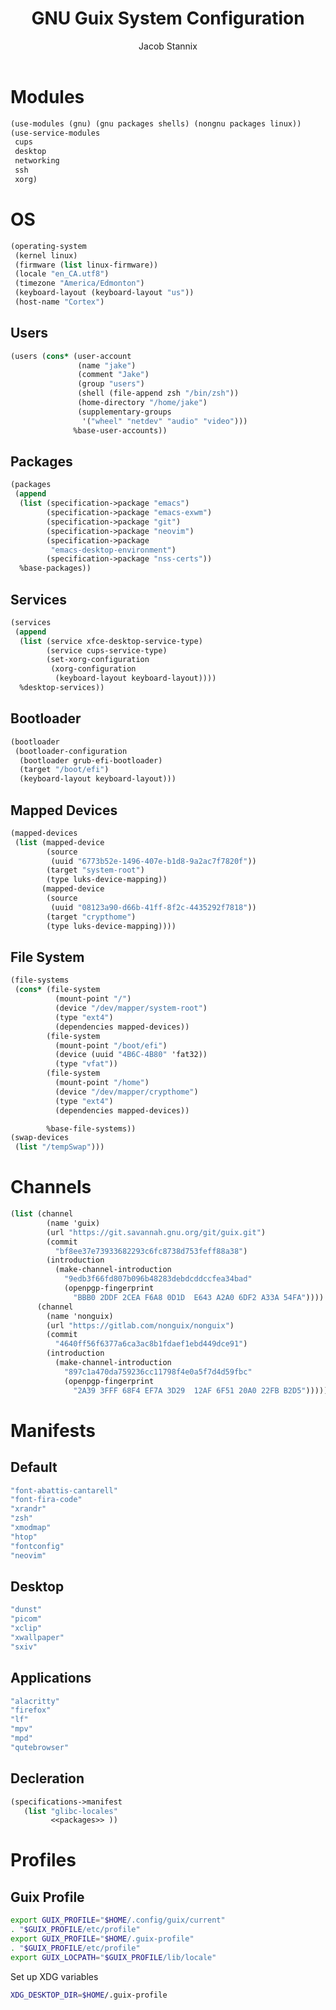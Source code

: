 #+TITLE: GNU Guix System Configuration
#+AUTHOR: Jacob Stannix
#+PROPERTY: header-args :tangle ./config/.config/guix/system.scm

* Modules
  #+begin_src scheme
    (use-modules (gnu) (gnu packages shells) (nongnu packages linux))
    (use-service-modules
     cups
     desktop
     networking
     ssh
     xorg)
  #+end_src
* OS
  #+begin_src scheme
  (operating-system
   (kernel linux)
   (firmware (list linux-firmware))
   (locale "en_CA.utf8")
   (timezone "America/Edmonton")
   (keyboard-layout (keyboard-layout "us"))
   (host-name "Cortex")
  #+end_src
** Users
   #+begin_src scheme
   (users (cons* (user-account
                  (name "jake")
                  (comment "Jake")
                  (group "users")
                  (shell (file-append zsh "/bin/zsh"))
                  (home-directory "/home/jake")
                  (supplementary-groups
                   '("wheel" "netdev" "audio" "video")))
                 %base-user-accounts))
   #+end_src
** Packages
   #+begin_src scheme
     (packages
      (append
       (list (specification->package "emacs")
             (specification->package "emacs-exwm")
             (specification->package "git")
             (specification->package "neovim")
             (specification->package
              "emacs-desktop-environment")
             (specification->package "nss-certs"))
       %base-packages))
   #+end_src
** Services
   #+begin_src scheme
   (services
    (append
     (list (service xfce-desktop-service-type)
           (service cups-service-type)
           (set-xorg-configuration
            (xorg-configuration
             (keyboard-layout keyboard-layout))))
     %desktop-services))
   #+end_src
** Bootloader
   #+begin_src scheme
   (bootloader
    (bootloader-configuration
     (bootloader grub-efi-bootloader)
     (target "/boot/efi")
     (keyboard-layout keyboard-layout)))
   #+end_src
** Mapped Devices
   #+begin_src scheme
   (mapped-devices
    (list (mapped-device
           (source
            (uuid "6773b52e-1496-407e-b1d8-9a2ac7f7820f"))
           (target "system-root")
           (type luks-device-mapping))
          (mapped-device
           (source
            (uuid "08123a90-d66b-41ff-8f2c-4435292f7818"))
           (target "crypthome")
           (type luks-device-mapping))))
   #+end_src
** File System
   #+begin_src scheme
     (file-systems
      (cons* (file-system
               (mount-point "/")
               (device "/dev/mapper/system-root")
               (type "ext4")
               (dependencies mapped-devices))
             (file-system
               (mount-point "/boot/efi")
               (device (uuid "4B6C-4B80" 'fat32))
               (type "vfat"))
             (file-system
               (mount-point "/home")
               (device "/dev/mapper/crypthome")
               (type "ext4")
               (dependencies mapped-devices))
     
             %base-file-systems))
     (swap-devices
      (list "/tempSwap")))
   #+end_src
#+end_src

* Channels
:PROPERTIES:
:header-args: :tangle config/.config/guix/channels.scm
:END:
#+begin_src scheme
  (list (channel
          (name 'guix)
          (url "https://git.savannah.gnu.org/git/guix.git")
          (commit
            "bf8ee37e73933682293c6fc8738d753feff88a38")
          (introduction
            (make-channel-introduction
              "9edb3f66fd807b096b48283debdcddccfea34bad"
              (openpgp-fingerprint
                "BBB0 2DDF 2CEA F6A8 0D1D  E643 A2A0 6DF2 A33A 54FA"))))
        (channel
          (name 'nonguix)
          (url "https://gitlab.com/nonguix/nonguix")
          (commit
            "4640ff56f6377a6ca3ac8b1fdaef1ebd449dce91")
          (introduction
            (make-channel-introduction
              "897c1a470da759236cc11798f4e0a5f7d4d59fbc"
              (openpgp-fingerprint
                "2A39 3FFF 68F4 EF7A 3D29  12AF 6F51 20A0 22FB B2D5")))))
#+end_src
* Manifests
** Default
#+begin_src scheme :noweb-ref packages :tangle no
         "font-abattis-cantarell"
         "font-fira-code"
         "xrandr"
         "zsh"
         "xmodmap"
         "htop"
         "fontconfig"
         "neovim"
#+end_src
** Desktop
#+begin_src scheme :noweb-ref packages :tangle no
          "dunst"
          "picom"
          "xclip"
          "xwallpaper"
          "sxiv"
#+end_src
** Applications
#+begin_src scheme :noweb-ref packages :tangle no
         "alacritty" 
         "firefox"
         "lf"
         "mpv"
         "mpd"
         "qutebrowser"
#+end_src

** Decleration
:PROPERTIES:
:header-args: :noweb yes :tangle ./config/.config/guix/manifests/user.scm
:END:
#+begin_src scheme
  (specifications->manifest
     (list "glibc-locales"
           <<packages>> ))
#+end_src
* Profiles
:PROPERTIES:
:header-args: :tangle config/.config/guix/active-profiles
:END:
** Guix Profile

#+begin_src sh
export GUIX_PROFILE="$HOME/.config/guix/current"
. "$GUIX_PROFILE/etc/profile"
export GUIX_PROFILE="$HOME/.guix-profile"
. "$GUIX_PROFILE/etc/profile"
export GUIX_LOCPATH="$GUIX_PROFILE/lib/locale"
#+end_src
Set up XDG variables
#+begin_src sh :tangle config/.config/user-dirs.dirs
  XDG_DESKTOP_DIR=$HOME/.guix-profile
#+end_src
